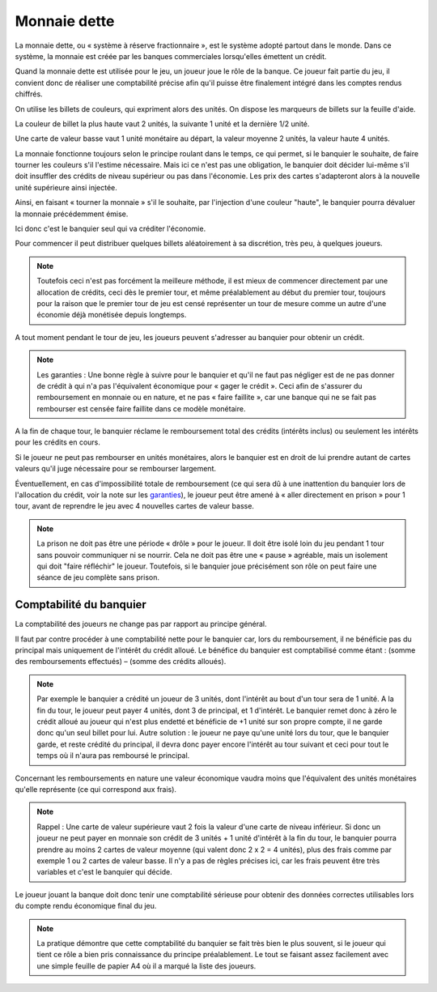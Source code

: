 Monnaie dette
=============

La monnaie dette, ou « système à réserve fractionnaire », est le système adopté partout dans le monde. Dans ce système, la monnaie est créée par les banques commerciales lorsqu'elles émettent un crédit.

Quand la monnaie dette est utilisée pour le jeu, un joueur joue le rôle de la banque. Ce joueur fait partie du jeu, il convient donc de réaliser une comptabilité précise afin qu'il puisse être finalement intégré dans les comptes rendus chiffrés.

On utilise les billets de couleurs, qui expriment alors des unités. On dispose les marqueurs de billets sur la feuille d'aide.

La couleur de billet la plus haute vaut 2 unités, la suivante 1 unité et la dernière 1/2 unité.

Une carte de valeur basse vaut 1 unité monétaire au départ, la valeur moyenne 2 unités, la valeur haute 4 unités.

La monnaie fonctionne toujours selon le principe roulant dans le temps, ce qui permet, si le banquier le souhaite, de faire tourner les couleurs s'il l'estime nécessaire. Mais ici ce n'est pas une obligation, le banquier doit décider lui-même s'il doit insuffler des crédits de niveau supérieur ou pas dans l'économie. Les prix des cartes s'adapteront alors à la nouvelle unité supérieure ainsi injectée.

Ainsi, en faisant « tourner la monnaie » s'il le souhaite, par l'injection d'une couleur "haute", le banquier pourra dévaluer la monnaie précédemment émise.

Ici donc c'est le banquier seul qui va créditer l'économie.

Pour commencer il peut distribuer quelques billets aléatoirement à sa discrétion, très peu, à quelques joueurs.

.. note:: Toutefois ceci n'est pas forcément la meilleure méthode, il est mieux de commencer directement par une allocation de crédits, ceci dès le premier tour, et même préalablement au début du premier tour, toujours pour la raison que le premier tour de jeu est censé représenter un tour de mesure comme un autre d'une économie déjà monétisée depuis longtemps.

A tout moment pendant le tour de jeu, les joueurs peuvent s'adresser au banquier pour obtenir un crédit.

.. _garanties:

.. note:: Les garanties : Une bonne règle à suivre pour le banquier et qu'il ne faut pas négliger est de ne pas donner de crédit à qui n'a pas l'équivalent économique pour « gager le crédit ». Ceci afin de s'assurer du remboursement en monnaie ou en nature, et ne pas « faire faillite », car une banque qui ne se fait pas rembourser est censée faire faillite dans ce modèle monétaire.

A la fin de chaque tour, le banquier réclame le remboursement total des crédits (intérêts inclus) ou seulement les intérêts pour les crédits en cours.

Si le joueur ne peut pas rembourser en unités monétaires, alors le banquier est en droit de lui prendre autant de cartes valeurs qu'il juge nécessaire pour se rembourser largement.

Éventuellement, en cas d'impossibilité totale de remboursement (ce qui sera dû à une inattention du banquier lors de l'allocation du crédit, voir la note sur les garanties_), le joueur peut être amené à « aller directement en prison » pour 1 tour, avant de reprendre le jeu avec 4 nouvelles cartes de valeur basse.

.. note:: La prison ne doit pas être une période « drôle » pour le joueur. Il doit être isolé loin du jeu pendant 1 tour sans pouvoir communiquer ni se nourrir. Cela ne doit pas être une « pause » agréable, mais un isolement qui doit "faire réfléchir" le joueur. Toutefois, si le banquier joue précisément son rôle on peut faire une séance de jeu complète sans prison.

Comptabilité du banquier
------------------------

La comptabilité des joueurs ne change pas par rapport au principe général.

Il faut par contre procéder à une comptabilité nette pour le banquier car, lors du remboursement, il ne bénéficie pas du principal mais uniquement de l'intérêt du crédit alloué. Le bénéfice du banquier est comptabilisé comme étant : (somme des remboursements effectués) – (somme des crédits alloués).

.. note:: Par exemple le banquier a crédité un joueur de 3 unités, dont l'intérêt au bout d'un tour sera de 1 unité. A la fin du tour, le joueur peut payer 4 unités, dont 3 de principal, et 1 d'intérêt. Le banquier remet donc à zéro le crédit alloué au joueur qui n'est plus endetté et bénéficie de +1 unité sur son propre compte, il ne garde donc qu'un seul billet pour lui. Autre solution : le joueur ne paye qu'une unité lors du tour, que le banquier garde, et reste crédité du principal, il devra donc payer encore l'intérêt au tour suivant et ceci pour tout le temps où il n'aura pas remboursé le principal.

Concernant les remboursements en nature une valeur économique vaudra moins que l'équivalent des unités monétaires qu'elle représente (ce qui correspond aux frais).

.. note:: Rappel : Une carte de valeur supérieure vaut 2 fois la valeur d'une carte de niveau inférieur. Si donc un joueur ne peut payer en monnaie son crédit de 3 unités + 1 unité d'intérêt à la fin du tour, le banquier pourra prendre au moins 2 cartes de valeur moyenne (qui valent donc 2 x 2 = 4 unités), plus des frais comme par exemple 1 ou 2 cartes de valeur basse. Il n'y a pas de règles précises ici, car les frais peuvent être très variables et c'est le banquier qui décide.

Le joueur jouant la banque doit donc tenir une comptabilité sérieuse pour obtenir des données correctes utilisables lors du compte rendu économique final du jeu.

.. note:: La pratique démontre que cette comptabilité du banquier se fait très bien le plus souvent, si le joueur qui tient ce rôle a bien pris connaissance du principe préalablement. Le tout se faisant assez facilement avec une simple feuille de papier A4 où il a marqué la liste des joueurs.
